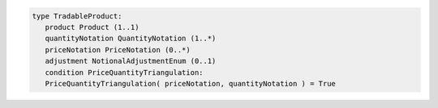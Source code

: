 .. code-block:: Java

 type TradableProduct: 
    product Product (1..1)
    quantityNotation QuantityNotation (1..*) 
    priceNotation PriceNotation (0..*) 
    adjustment NotionalAdjustmentEnum (0..1) 
    condition PriceQuantityTriangulation:
    PriceQuantityTriangulation( priceNotation, quantityNotation ) = True

